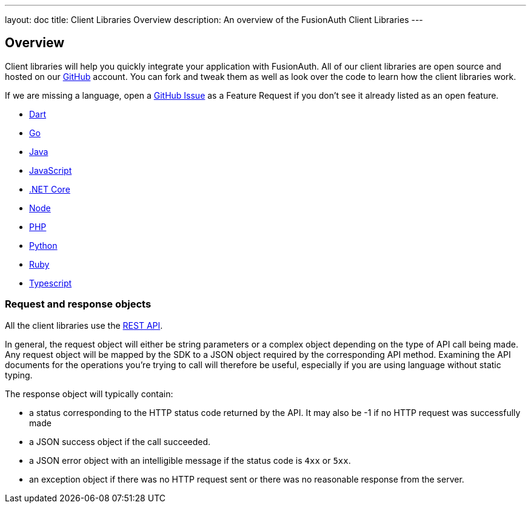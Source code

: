 ---
layout: doc
title: Client Libraries Overview
description: An overview of the FusionAuth Client Libraries
---

:sectnumlevels: 0

== Overview

Client libraries will help you quickly integrate your application with FusionAuth. All of our client libraries are open source and hosted on our https://github.com/FusionAuth[GitHub] account. You can fork and tweak them as well as look over the code to learn how the client libraries work.

If we are missing a language, open a https://github.com/FusionAuth/fusionauth-issues/issues[GitHub Issue] as a Feature Request if you don't see it already listed as an open feature.

* link:/docs/v1/tech/client-libraries/dart/[Dart]
* link:/docs/v1/tech/client-libraries/go/[Go]
* link:/docs/v1/tech/client-libraries/java/[Java]
* link:/docs/v1/tech/client-libraries/javascript/[JavaScript]
* link:/docs/v1/tech/client-libraries/netcore/[.NET Core]
* link:/docs/v1/tech/client-libraries/node/[Node]
* link:/docs/v1/tech/client-libraries/php/[PHP]
* link:/docs/v1/tech/client-libraries/python/[Python]
* link:/docs/v1/tech/client-libraries/ruby/[Ruby]
* link:/docs/v1/tech/client-libraries/typescript/[Typescript]

=== Request and response objects

All the client libraries use the link:/docs/v1/tech/apis/[REST API]. 

In general, the request object will either be string parameters or a complex object depending on the type of API call being made. Any request object will be mapped by the SDK to a JSON object required by the corresponding API method. Examining the API documents for the operations you're trying to call will therefore be useful, especially if you are using language without static typing.

The response object will typically contain:

* a status corresponding to the HTTP status code returned by the API. It may also be -1 if no HTTP request was successfully made
* a JSON success object if the call succeeded.
* a JSON error object with an intelligible message if the status code is `4xx` or `5xx`.
* an exception object if there was no HTTP request sent or there was no reasonable response from the server.
